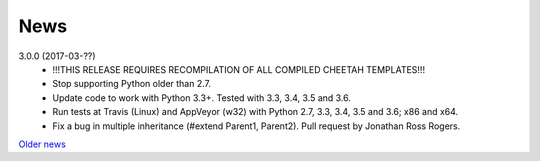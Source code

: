 News
====

3.0.0 (2017-03-??)
  - !!!THIS RELEASE REQUIRES RECOMPILATION OF ALL COMPILED CHEETAH TEMPLATES!!!
  - Stop supporting Python older than 2.7.
  - Update code to work with Python 3.3+. Tested with 3.3, 3.4, 3.5 and 3.6.
  - Run tests at Travis (Linux) and AppVeyor (w32) with Python 2.7, 3.3, 3.4,
    3.5 and 3.6; x86 and x64.
  - Fix a bug in multiple inheritance (#extend Parent1, Parent2).
    Pull request by Jonathan Ross Rogers.


`Older news`_

.. _`Older news`: news2.html

